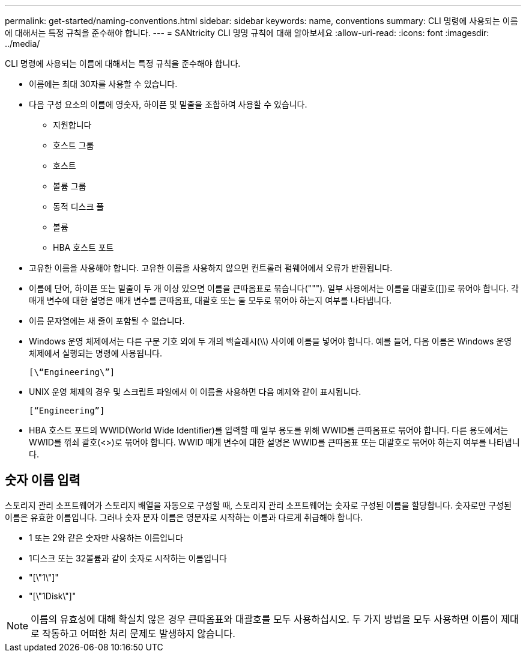 ---
permalink: get-started/naming-conventions.html 
sidebar: sidebar 
keywords: name, conventions 
summary: CLI 명령에 사용되는 이름에 대해서는 특정 규칙을 준수해야 합니다. 
---
= SANtricity CLI 명명 규칙에 대해 알아보세요
:allow-uri-read: 
:icons: font
:imagesdir: ../media/


[role="lead"]
CLI 명령에 사용되는 이름에 대해서는 특정 규칙을 준수해야 합니다.

* 이름에는 최대 30자를 사용할 수 있습니다.
* 다음 구성 요소의 이름에 영숫자, 하이픈 및 밑줄을 조합하여 사용할 수 있습니다.
+
** 지원합니다
** 호스트 그룹
** 호스트
** 볼륨 그룹
** 동적 디스크 풀
** 볼륨
** HBA 호스트 포트


* 고유한 이름을 사용해야 합니다. 고유한 이름을 사용하지 않으면 컨트롤러 펌웨어에서 오류가 반환됩니다.
* 이름에 단어, 하이픈 또는 밑줄이 두 개 이상 있으면 이름을 큰따옴표로 묶습니다("""). 일부 사용에서는 이름을 대괄호([])로 묶어야 합니다. 각 매개 변수에 대한 설명은 매개 변수를 큰따옴표, 대괄호 또는 둘 모두로 묶어야 하는지 여부를 나타냅니다.
* 이름 문자열에는 새 줄이 포함될 수 없습니다.
* Windows 운영 체제에서는 다른 구분 기호 외에 두 개의 백슬래시(\\) 사이에 이름을 넣어야 합니다. 예를 들어, 다음 이름은 Windows 운영 체제에서 실행되는 명령에 사용됩니다.
+
[listing]
----
[\“Engineering\”]
----
* UNIX 운영 체제의 경우 및 스크립트 파일에서 이 이름을 사용하면 다음 예제와 같이 표시됩니다.
+
[listing]
----
[“Engineering”]
----
* HBA 호스트 포트의 WWID(World Wide Identifier)를 입력할 때 일부 용도를 위해 WWID를 큰따옴표로 묶어야 합니다. 다른 용도에서는 WWID를 꺾쇠 괄호(<>)로 묶어야 합니다. WWID 매개 변수에 대한 설명은 WWID를 큰따옴표 또는 대괄호로 묶어야 하는지 여부를 나타냅니다.




== 숫자 이름 입력

스토리지 관리 소프트웨어가 스토리지 배열을 자동으로 구성할 때, 스토리지 관리 소프트웨어는 숫자로 구성된 이름을 할당합니다. 숫자로만 구성된 이름은 유효한 이름입니다. 그러나 숫자 문자 이름은 영문자로 시작하는 이름과 다르게 취급해야 합니다.

* 1 또는 2와 같은 숫자만 사용하는 이름입니다
* 1디스크 또는 32볼륨과 같이 숫자로 시작하는 이름입니다
* "[\"1\"]"
* "[\"1Disk\"]"


[NOTE]
====
이름의 유효성에 대해 확실치 않은 경우 큰따옴표와 대괄호를 모두 사용하십시오. 두 가지 방법을 모두 사용하면 이름이 제대로 작동하고 어떠한 처리 문제도 발생하지 않습니다.

====